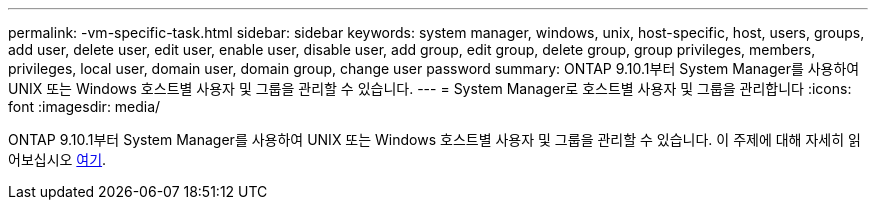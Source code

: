 ---
permalink: -vm-specific-task.html 
sidebar: sidebar 
keywords: system manager, windows, unix, host-specific, host, users, groups, add user, delete user, edit user, enable user, disable user, add group, edit group, delete group, group privileges, members, privileges, local user, domain user, domain group, change user password 
summary: ONTAP 9.10.1부터 System Manager를 사용하여 UNIX 또는 Windows 호스트별 사용자 및 그룹을 관리할 수 있습니다. 
---
= System Manager로 호스트별 사용자 및 그룹을 관리합니다
:icons: font
:imagesdir: media/


[role="lead"]
ONTAP 9.10.1부터 System Manager를 사용하여 UNIX 또는 Windows 호스트별 사용자 및 그룹을 관리할 수 있습니다. 이 주제에 대해 자세히 읽어보십시오 xref:manage-users-groups-host-specific-task.adoc[여기].
